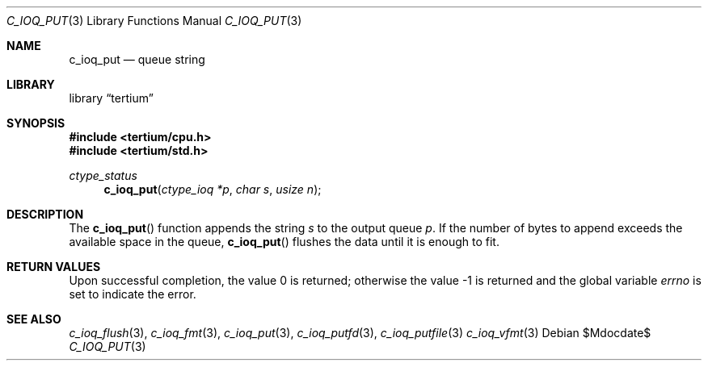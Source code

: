 .Dd $Mdocdate$
.Dt C_IOQ_PUT 3
.Os
.Sh NAME
.Nm c_ioq_put
.Nd queue string
.Sh LIBRARY
.Lb tertium
.Sh SYNOPSIS
.In tertium/cpu.h
.In tertium/std.h
.Ft ctype_status
.Fn c_ioq_put "ctype_ioq *p" "char s" "usize n"
.Sh DESCRIPTION
The
.Fn c_ioq_put
function appends the string
.Fa s
to the output queue
.Fa p .
If the number of bytes to append exceeds the available space in the queue,
.Fn c_ioq_put
flushes the data until it is enough to fit.
.Sh RETURN VALUES
.Rv -std
.Sh SEE ALSO
.Xr c_ioq_flush 3 ,
.Xr c_ioq_fmt 3 ,
.Xr c_ioq_put 3 ,
.Xr c_ioq_putfd 3 ,
.Xr c_ioq_putfile 3
.Xr c_ioq_vfmt 3
